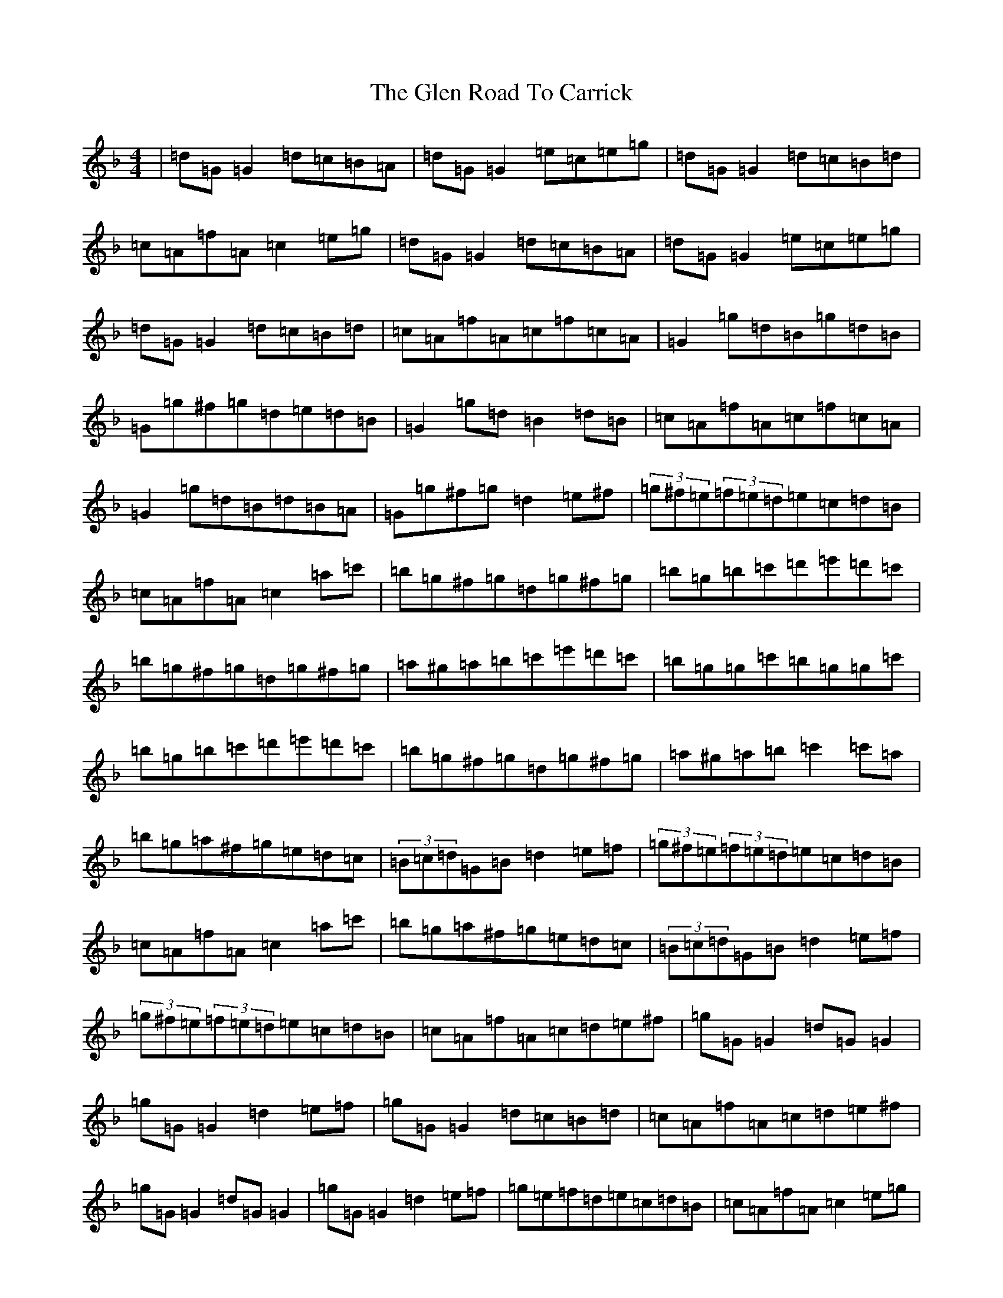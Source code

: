 X: 8068
T: Glen Road To Carrick, The
S: https://thesession.org/tunes/2285#setting2285
Z: D Mixolydian
R: reel
M:4/4
L:1/8
K: C Mixolydian
|=d=G=G2=d=c=B=A|=d=G=G2=e=c=e=g|=d=G=G2=d=c=B=d|=c=A=f=A=c2=e=g|=d=G=G2=d=c=B=A|=d=G=G2=e=c=e=g|=d=G=G2=d=c=B=d|=c=A=f=A=c=f=c=A|=G2=g=d=B=g=d=B|=G=g^f=g=d=e=d=B|=G2=g=d=B2=d=B|=c=A=f=A=c=f=c=A|=G2=g=d=B=d=B=A|=G=g^f=g=d2=e^f|(3=g^f=e(3=f=e=d=e=c=d=B|=c=A=f=A=c2=a=c'|=b=g^f=g=d=g^f=g|=b=g=b=c'=d'=e'=d'=c'|=b=g^f=g=d=g^f=g|=a^g=a=b=c'=e'=d'=c'|=b=g=g=c'=b=g=g=c'|=b=g=b=c'=d'=e'=d'=c'|=b=g^f=g=d=g^f=g|=a^g=a=b=c'2=c'=a|=b=g=a^f=g=e=d=c|(3=B=c=d=G=B=d2=e=f|(3=g^f=e(3=f=e=d=e=c=d=B|=c=A=f=A=c2=a=c'|=b=g=a^f=g=e=d=c|(3=B=c=d=G=B=d2=e=f|(3=g^f=e(3=f=e=d=e=c=d=B|=c=A=f=A=c=d=e^f|=g=G=G2=d=G=G2|=g=G=G2=d2=e=f|=g=G=G2=d=c=B=d|=c=A=f=A=c=d=e^f|=g=G=G2=d=G=G2|=g=G=G2=d2=e=f|=g=e=f=d=e=c=d=B|=c=A=f=A=c2=e=g|